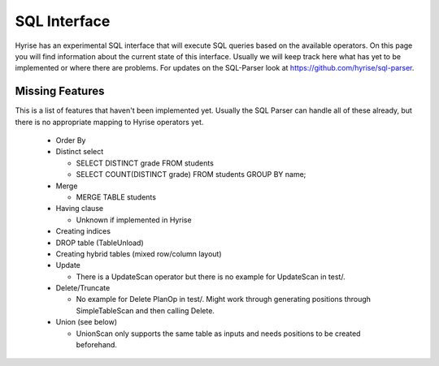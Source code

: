 #######################
SQL Interface
#######################

Hyrise has an experimental SQL interface that will execute SQL queries based on the available operators. On this page you will find information about the current state of this interface. Usually we will keep track here what has yet to be implemented or where there are problems.
For updates on the SQL-Parser look at https://github.com/hyrise/sql-parser.


Missing Features
----------------

This is a list of features that haven't been implemented yet. Usually the SQL Parser can handle all of these already, but there is no appropriate mapping to Hyrise operators yet.

  * Order By

  * Distinct select

    * SELECT DISTINCT grade FROM students
    * SELECT COUNT(DISTINCT grade) FROM students GROUP BY name;

  * Merge

    * MERGE TABLE students

  * Having clause

    * Unknown if implemented in Hyrise

  * Creating indices

  * DROP table (TableUnload)

  * Creating hybrid tables (mixed row/column layout)

  * Update

    * There is a UpdateScan operator but there is no example for UpdateScan in test/.

  * Delete/Truncate
    
    * No example for Delete PlanOp in test/. Might work through generating positions through SimpleTableScan and then calling Delete.

  * Union (see below)

    * UnionScan only supports the same table as inputs and needs positions to be created beforehand.
